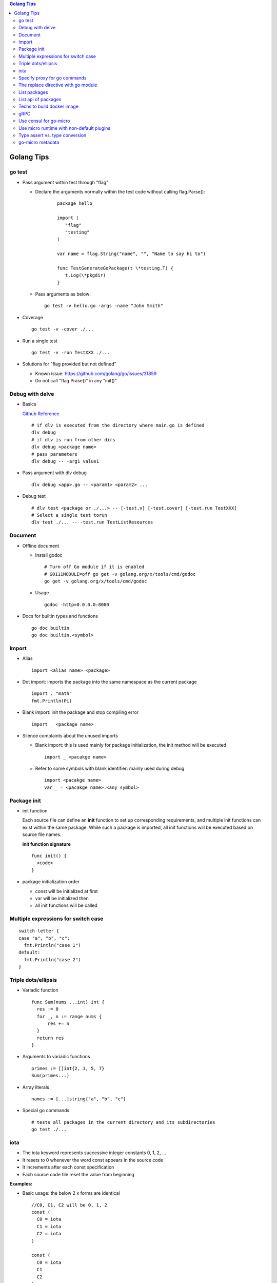 .. contents:: Golang Tips

Golang Tips
=============

go test
--------

- Pass argument within test through "flag"

  * Declare the arguments normally within the test code without calling flag.Parse():

     ::

        package hello

        import (
           "flag"
           "testing"
        )

        var name = flag.String("name", "", "Name to say hi to")

        func TestGenerateGoPackage(t \*testing.T) {
           t.Log(\*pkgdir)
        }

  *  Pass arguments as below:

     ::

        go test -v hello.go -args -name "John Smith"

- Coverage

  ::

    go test -v -cover ./...

- Run a single test

  ::

    go test -v -run TestXXX ./...

- Solutions for "flag provided but not defined"

  * Known issue: https://github.com/golang/go/issues/31859
  * Do not call "flag.Prase()" in any "init()"

Debug with delve
-----------------

- Basics

  `Github Reference <https://github.com/go-delve/delve>`_


  ::

    # if dlv is executed from the directory where main.go is defined
    dlv debug
    # if dlv is run from other dirs
    dlv debug <package name>
    # pass parameters
    dlv debug -- -arg1 value1

- Pass argument with dlv debug

  ::

    dlv debug <app>.go -- <param1> <param2> ...

- Debug test

  ::

    # dlv test <package or ./...> -- [-test.v] [-test.cover] [-test.run TestXXX]
    # Select a single test torun
    dlv test ./... -- -test.run TestListResources

Document
---------

- Offline document

  * Install godoc

    ::

      # Turn off Go module if it is enabled
      # GO111MODULE=off go get -v golang.org/x/tools/cmd/godoc
      go get -v golang.org/x/tools/cmd/godoc

  * Usage

    ::

      godoc -http=0.0.0.0:8080

- Docs for builtin types and functions

  ::

    go doc builtin
    go doc builtin.<symbol>

Import
-------

- Alias

  ::

    import <alias name> <package>

- Dot import: imports the package into the same namespace as the current package

  ::

    import . "math"
    fmt.Println(Pi)

- Blank import: init the package and stop compiling error

  ::

    import _ <package name>

- Silence complaints about the unused imports

  * Blank import: this is used mainly for package initialization, the init method will be executed

    ::

      import _ <pacakge name>

  * Refer to some symbols with blank identifier: mainly used during debug

    ::

      import <pacakge name>
      var _ = <pacakge name>.<any symbol>

Package init
-------------

- init function

  Each source file can define an **init** function to set up corresponding requirements, and multiple init functions can exist within the same package. While such a package is imported, all init functions will be executed based on source file names.


  **init function signature**

  ::

    func init() {
      <code>
    }

- package initialization order

  - const will be initialized at first
  - var will be initialized then
  - all init functions will be called

Multiple expressions for switch case
--------------------------------------

::

  switch letter {
  case "a", "b", "c":
    fmt.Println("case 1")
  default:
    fmt.Println("case 2")
  }

Triple dots/ellipsis
----------------------

- Variadic function

  ::

    func Sum(nums ...int) int {
      res := 0
      for _, n := range nums {
          res += n
      }
      return res
    }

- Arguments to variadic functions

  ::

    primes := []int{2, 3, 5, 7}
    Sum(primes...)

- Array literals

  ::

    names := [...]string{"a", "b", "c"}

- Special go commands

  ::

    # tests all packages in the current directory and its subdirectories
    go test ./...

iota
------

- The iota keyword represents successive integer constants 0, 1, 2, ...
- It resets to 0 whenever the word const appears in the source code
- It increments after each const specification
- Each source code file reset the value from beginning

**Examples:**

- Basic usage: the below 2 x forms are identical

  ::

    //C0, C1, C2 will be 0, 1, 2
    const (
      C0 = iota
      C1 = iota
      C2 = iota
    )

    const (
      C0 = iota
      C1
      C2
    )

- Start from non-zero

  ::

    //C0, C1, C2 will be 1, 2, 3
    const (
      C0 = iota + 1
      C1
      C2
    )

- Skip values

  ::

    //C0, C1, C2 will be 0, 2, 4
    const (
      C0 = iota
      -
      C1
      -
      C2
    )

Specify proxy for go commands
------------------------------

**go get** will fetch packages from their sources directly, such as from github.com, googlesource, etc. Such operations are expensive, and sometimes are even not possible (e.g., golang.org cannot be accessed from within China without a proxy). By enabling the go module feature and setting GOPROXY, packages can be retrieved more fast from a CDN like mirror.

  ::

    # export GO111MODULE=on
    export GO111MODULE=auto
    # export GOPROXY=https://goproxy.cn
    export GOPROXY=https://goproxy.io
    go get -u <package>

**Tips:** the same problem will be hit when build docker images for go apps. This can be worked around by setting ENV values in a dockerfile as below:

::

  FROM ......
  ENV GO111MODULE=on
  ENV GOPROXY=https://goproxy.io
  ......

Reference:

- `A Global Proxy for Go Modules <https://goproxy.io/>`_

The replace directive with go module
-------------------------------------

**replace** directive allows to replace module/package dependencies with local copies or alternative repositories. It can be added before/after the require directive in go.mod

::

  replace github.com/user1/pkg1 => /local/dir/pkg1
  replace golang.org/google/pkg1 => github.com/google/pkg1

Beside the above mentioned method(edit go.mod) directly, below commands can also be leveraged for the same purpose:

::

  go mod edit -replace github.com/user1/pkg1=/local/dir/pkg1

List packages
----------------

- List packages under the workspace

  ::

    cd <workspace dir>
    go list ./...

- List all packages including packages from the std library and external libraries from the workspace

  ::

    go list ...

- List standard packages

  ::

    go list std

List api of packages
----------------------

List the full API of a package:

::

  # Locate the package/module name
  go list ...
  # Show the API
  go tool api <package|module>
  # Show the document for an object of the package/module
  go doc <package>[.<object>]

Techs to build docker image
-----------------------------

The sample main.go as below is used for the show:

::

  package main

  import (
          "fmt"
          "time"
  )

  func main() {
          i := 0
          for {
                  i++
                  fmt.Printf("Hello World: %d\n", i)
                  time.Sleep(3 * time.Second)
          }
  }

- The straightforward build: the result docker image is over 350MB

  ::

    FROM golang:alpine
    RUN mkdir /app
    ADD . /app/
    WORKDIR /app
    RUN go build -o main .
    CMD ["./main"]

- Multistage build: the result docker image is about 8MB

  ::

    FROM golang:alpine as builder
    RUN mkdir /build
    ADD . /build/
    WORKDIR /build
    RUN go build -o main .

    FROM alpine
    COPY --from=builder /build/main /app/
    WORKDIR /app
    CMD ["./main"]

- Build from scratch: the result docker image is just about **2MB**

  ::

    FROM golang:alpine as builder
    RUN mkdir /build
    ADD . /build/
    WORKDIR /build
    RUN CGO_ENABLED=0 GOOS=linux go build -a -installsuffix cgo -ldflags '-extldflags "-static"' -o main .
    FROM scratch
    COPY --from=builder /build/main /app/
    WORKDIR /app
    CMD ["./main"]

gRPC
-----

- Generate codes under the same directory as the proto file

  ::

    protoc -I <import_path1 import_path2 ...> <path to proto file>/<xxx>.proto --go_opt=paths=source_relative --go_out=plugins=grpc:<path to proto file>


Use consul for go-micro
------------------------

Since go-micro v2, etcd is used as the default system discovery system based on `this blog post <https://micro.mu/blog/2019/10/04/deprecating-consul.html>`_. The code base has been restructured accordingly which impacts both go-micro and go-micro/v2. To keep use consul:

- go-micro v1:

  - Use protoc-gen-micro v1

    ::

      go get github.com/micro/protoc-gen-micro

  - Create plugins.go:

    ::

      pacakge main
      import _ "github.com/micro/go-plugins/registry/consul"

  - In the application:

    ::

      package main
      import "github.com/micro/go-micro"

- go-micro v2:

  - Use protoc-gen-micro v2

    ::

      go get github.com/micro/protoc-gen-micro/v2

  - Create plugins.go:

    ::

      package main
      import _ "github.com/micro/go-plugins/registry/consul/v2"

  - In the application:

    ::

      package main
      import "github.com/micro/go-micro/v2"

To run a go-micro based application with consul:

::

  go run main.go plugins.go --registry consul --registry_address 192.168.10.10:8500

Use micro runtime with non-default plugins
--------------------------------------------

If non-default plugins (such as consul, kafka, etc.) are used in a service implementation, micro runtime needs to know the changes. Below is an example:

1. A service is implemented by leveraging plugins consul and kafka. The plugins.go is defined as below:

   ::

     package main
     import (
       _ "github.com/micro/go-plugins/registry/consul/v2"
       _ "github.com/micro/go-plugins/broker/kafka/v2"
     )

#. Start micro runtime from CLI by loading the non-default plugins:

   ::

      micro --plugin registry/consul/v2 --plugin broker/kafka/v2 \
      --registry consul --registry_address localhost:8500 \
      --broker kafka --broker_address localhost:9092 cli

#. Start micro runtime from web by loading the non-default plugins:

   ::

      micro --plugin registry/consul/v2 --plugin broker/kafka/v2 \
      --registry consul --registry_address localhost:8500 \
      --broker kafka --broker_address localhost:9092 \
      web --address=0.0.0.0:8080

Type assert vs. type conversion
--------------------------------

- Type assert only works for interface

  ::

    // i implements an interface
    t := i.(T)
    t, ok := i.(T)

- Type conversion is used to convert between variable types

  ::

    a, b := 3, 10
    c := float32(a) / flat32(b)

- Type casting exists in go, but is rarely used - ignore this
- Type switch is only a special switch statement

  ::

    // "type" is literal, no other word can be used;
    // i.(type) will trigger errors if it is not used with the switch statement;
    switch v := i.(type) {
    case T:
      // some ops
    case S:
      // some ops
    default:
      // some ops
    }

go-micro metadata
-------------------

metadata can be used to pass data across requests with the help of context. Below is a simple example:

- Server side:

  - Method signatures for a server interface will always look as below:

    ::

       Foo(context.Context, *Request, *Response) error

  - To extract metadata passed through the request context, below code snip can be used when method signatures (Foo in this example) are implemented:

    ::

      import (
        "context"
        proto "hello/proto/hello"
        log "github.com/micro/go-micro/v2/logger"
        "github.com/micro/go-micro/v2/metadata"
        ...
      )
      ...

      type Hello struct{}

      func (h *Hello) Foo(ctx context, req *proto.Request, rsp *proto.Response) error {
        ...
        md, _ := metadata.FromContext(ctx)
        # md is map[string]string
        log.Infof("%+v", md)
        ...
      }

- Client side:

  ::

    ...
    client := proto.NewHelloService("go.micro.srv.hello", service.Client())
    # md is map[string]string
    md := metadata.Metadata{}
    md["Token"] = "abc123"
    ...
    ctx := metadata.NewContext(context.Background(), md)
    resp, err := client.Foo(ctx, &proto.Request{Name: "John"})
    ...

- micro api: when the service is consumed from micro api, metadata needs to be used as HTTP headers

  - Start micro api:

    ::

      micro api --enable_rpc

  - Consume the service: **pass metadata as HTTP headers**

    ::

      curl -H 'Token: abc123' -d 'service=go.micro.srv.hello' -d 'method=Hello.Foo' -d 'request={"name": "John"}' http://localhost:8080/rpc

  - Known issue: HTTP API cannot be used with "/[service]/[method]" due to a known issue, use "/rpc" instead
